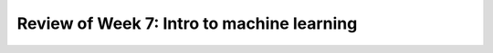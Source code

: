 
Review of Week 7: Intro to machine learning
=======================================================
 
 

 .. literalinclude:: ../code/ML/introClassifier.ipynb
    :linenos:
    :language: python